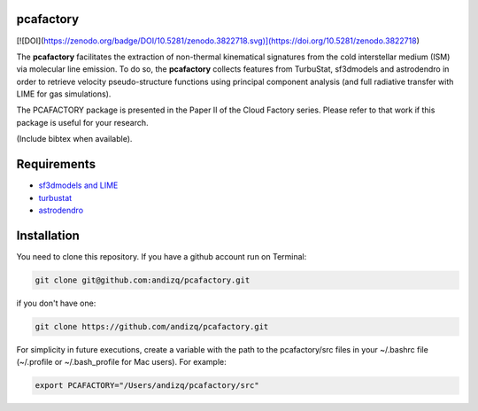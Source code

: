 pcafactory
----------

[![DOI](https://zenodo.org/badge/DOI/10.5281/zenodo.3822718.svg)](https://doi.org/10.5281/zenodo.3822718)

The **pcafactory** facilitates the extraction of non-thermal kinematical signatures from the cold interstellar medium (ISM) via molecular line emission.
To do so, the **pcafactory** collects features from TurbuStat, sf3dmodels and astrodendro in order to retrieve velocity pseudo-structure functions using principal component analysis (and full radiative transfer with LIME for gas simulations). 

The PCAFACTORY package is presented in the Paper II of the Cloud Factory series. Please refer to that work if this package is useful for your research.

(Include bibtex when available).

.. image:: https://github.com/andizq/andizq.github.io/blob/master/pcafactory-data/examples-data/cldB_cloudfactory/img_fit_jypxl_faceon_allportions.png?raw=true

Requirements
------------

* `sf3dmodels and LIME <https://star-forming-regions.readthedocs.io>`_
* `turbustat <https://turbustat.readthedocs.io>`_
* `astrodendro <https://dendrograms.readthedocs.io>`_

Installation
------------

You need to clone this repository. If you have a github account run on Terminal:

.. code-block:: bash

   git clone git@github.com:andizq/pcafactory.git

if you don't have one:

.. code-block:: bash

   git clone https://github.com/andizq/pcafactory.git

For simplicity in future executions, create a variable with the path to the pcafactory/src files in your ~/.bashrc file (~/.profile or ~/.bash_profile for Mac users). For example:

.. code-block:: bash

   export PCAFACTORY="/Users/andizq/pcafactory/src"   
